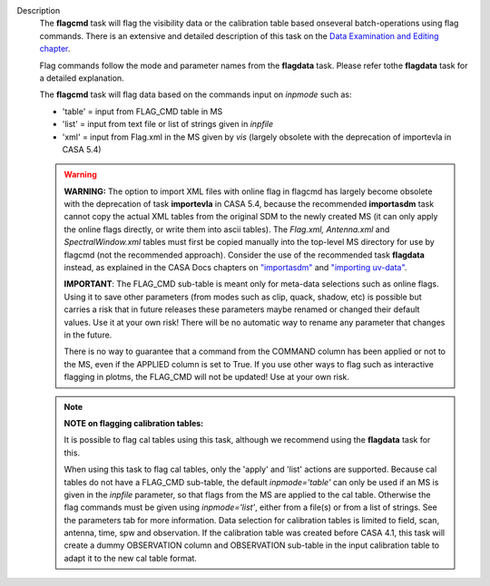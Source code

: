 Description
   The **flagcmd** task will flag the visibility data or the
   calibration table based onseveral batch-operations using flag
   commands. There is an extensive and detailed description of this
   task on the `Data Examination and Editing
   chapter <https://casa.nrao.edu/casadocs-devel/stable/calibration-and-visibility-data/data-examination-and-editing>`__.

   Flag commands follow the mode and parameter names from the
   **flagdata** task. Please refer tothe **flagdata** task for a
   detailed explanation.

   The **flagcmd** task will flag data based on the commands input on
   *inpmode* such as:

   -  'table' = input from FLAG_CMD table in MS
   -  'list' = input from text file or list of strings given in
      *inpfile*
   -  'xml' = input from Flag.xml in the MS given by *vis* (largely
      obsolete with the deprecation of importevla in CASA 5.4)

   .. warning:: **WARNING:** The option to import XML files with online flag in
      flagcmd has largely become obsolete with the deprecation of
      task **importevla** in CASA 5.4, because the recommended
      **importasdm** task cannot copy the actual XML tables from the
      original SDM to the newly created MS (it can only apply the
      online flags directly, or write them into ascii tables). The
      *Flag.xml, Antenna.xml* and *SpectralWindow.xml* tables must
      first be copied manually into the top-level MS directory for
      use by flagcmd (not the recommended approach). Consider the use
      of the recommended task **flagdata** instead, as explained in
      the CASA Docs chapters on
      `"importasdm" <https://casa.nrao.edu/casadocs-devel/stable/global-task-list/task_importasdm>`__
      and `"importing
      uv-data" <https://casa.nrao.edu/casadocs-devel/stable/calibration-and-visibility-data/visibility-data-import-export/uv-data-import>`__.

      **IMPORTANT**: The FLAG_CMD sub-table is meant only for
      meta-data selections such as online flags. Using it to save
      other parameters (from modes such as clip, quack, shadow, etc)
      is possible but carries a risk that in future releases these
      parameters maybe renamed or changed their default values. Use
      it at your own risk! There will be no automatic way to rename
      any parameter that changes in the future.

      There is no way to guarantee that a command from the COMMAND
      column has been applied or not to the MS, even if the APPLIED
      column is set to True. If you use other ways to flag such as
      interactive flagging in plotms, the FLAG_CMD will not be
      updated! Use at your own risk.

   .. note:: **NOTE on flagging calibration tables:**

      It is possible to flag cal tables using this task, although we
      recommend using the **flagdata** task for this.

      When using this task to flag cal tables, only the 'apply' and
      'list' actions are supported. Because cal tables do not have a
      FLAG_CMD sub-table, the default *inpmode='table'* can only be
      used if an MS is given in the *inpfile* parameter, so that
      flags from the MS are applied to the cal table. Otherwise the
      flag commands must be given using *inpmode='list'*, either from
      a file(s) or from a list of strings. See the parameters tab for
      more information. Data selection for calibration tables is
      limited to field, scan, antenna, time, spw and observation. If
      the calibration table was created before CASA 4.1, this task
      will create a dummy OBSERVATION column and OBSERVATION
      sub-table in the input calibration table to adapt it to the new
      cal table format.
